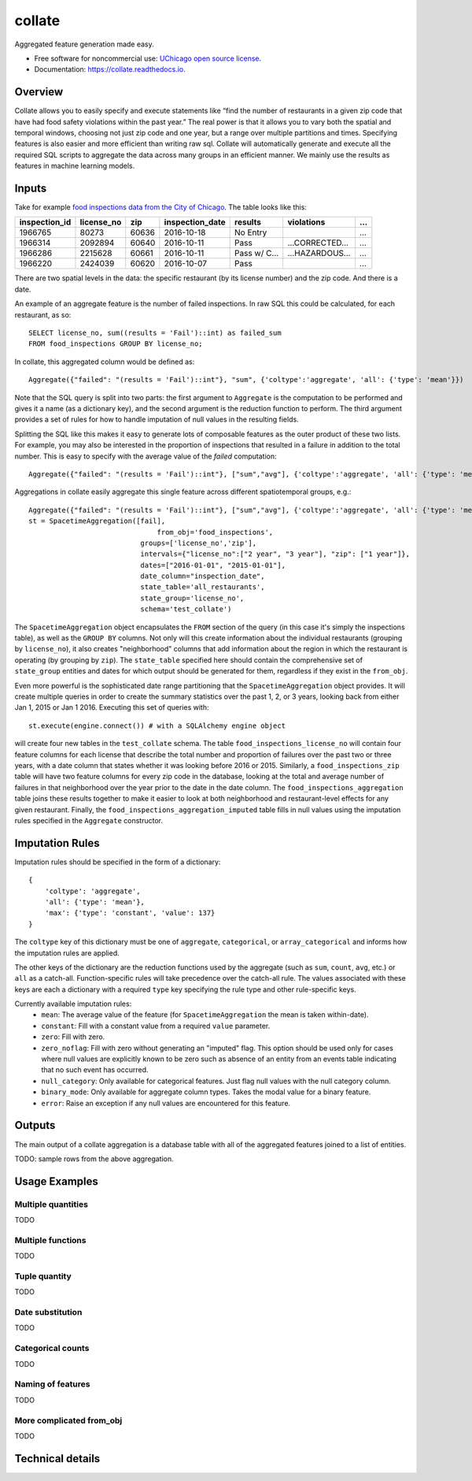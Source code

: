 =======
collate
=======


.. image:: https://img.shields.io/pypi/v/collate.svg
        :target: https://pypi.python.org/pypi/collate

.. image:: https://travis-ci.org/dssg/collate.svg?branch=master
        :target: https://travis-ci.org/dssg/collate

.. image:: https://readthedocs.org/projects/collate/badge/?version=latest
        :target: https://collate.readthedocs.io/en/latest/?badge=latest
        :alt: Documentation Status

.. image:: https://pyup.io/repos/github/dssg/collate/shield.svg
     :target: https://pyup.io/repos/github/dssg/collate/
     :alt: Updates

.. image:: https://codecov.io/gh/dssg/collate/branch/master/graph/badge.svg
    :target: https://codecov.io/gh/dssg/collate
    :alt: Code Coverage


Aggregated feature generation made easy.


* Free software for noncommercial use: `UChicago open source license <https://github.com/dssg/collate/blob/master/LICENSE>`_.
* Documentation: https://collate.readthedocs.io.

Overview
========

Collate allows you to easily specify and execute statements like “find the number of restaurants in a given zip code that have had food safety violations within the past year.”  The real power is that it allows you to vary both the spatial and temporal windows, choosing not just zip code and one year, but a range over multiple partitions and times. Specifying features is also easier and more efficient than writing raw sql. Collate will automatically generate and execute all the required SQL scripts to aggregate the data across many groups in an efficient manner. We mainly use the results as features in machine learning models.

Inputs
======

Take for example `food inspections data from the City of Chicago <https://data.cityofchicago.org/Health-Human-Services/Food-Inspections/4ijn-s7e5>`_. The table looks like this:


============= =========== ===== =============== ========== =========== ===
inspection_id license_no  zip   inspection_date results    violations  ...
============= =========== ===== =============== ========== =========== ===
1966765       80273       60636 2016-10-18      No Entry               ...
1966314       2092894     60640 2016-10-11      Pass       …CORRECTED… ...
1966286       2215628     60661 2016-10-11      Pass w/ C… …HAZARDOUS… ...
1966220       2424039     60620 2016-10-07      Pass                   ...
============= =========== ===== =============== ========== =========== ===

There are two spatial levels in the data: the specific restaurant (by its license number) and the zip code. And there is a date.

An example of an aggregate feature is the number of failed inspections. In raw SQL this could be calculated, for each restaurant, as so::

    SELECT license_no, sum((results = 'Fail')::int) as failed_sum
    FROM food_inspections GROUP BY license_no;

In collate, this aggregated column would be defined as::

    Aggregate({"failed": "(results = 'Fail')::int"}, "sum", {'coltype':'aggregate', 'all': {'type': 'mean'}})

Note that the SQL query is split into two parts: the first argument to ``Aggregate``
is the computation to be performed and gives it a name (as a dictionary key), and
the second argument is the reduction function to perform. The third argument provides
a set of rules for how to handle imputation of null values in the resulting fields.

Splitting the SQL like this makes it easy to generate lots of composable features 
as the outer product of these two lists.  For example, you may also be interested 
in the proportion of inspections that resulted in a failure in addition to the 
total number. This is easy to specify with the average value of the `failed` 
computation::

    Aggregate({"failed": "(results = 'Fail')::int"}, ["sum","avg"], {'coltype':'aggregate', 'all': {'type': 'mean'}})


Aggregations in collate easily aggregate this single feature across different spatiotemporal groups, e.g.::

    Aggregate({"failed": "(results = 'Fail')::int"}, ["sum","avg"], {'coltype':'aggregate', 'all': {'type': 'mean'}})
    st = SpacetimeAggregation([fail],
	                           from_obj='food_inspections',
                               groups=['license_no','zip'],
                               intervals={"license_no":["2 year", "3 year"], "zip": ["1 year"]},
                               dates=["2016-01-01", "2015-01-01"],
                               date_column="inspection_date",
                               state_table='all_restaurants',
                               state_group='license_no',
                               schema='test_collate')

The ``SpacetimeAggregation`` object encapsulates the ``FROM`` section of the query
(in this case it's simply the inspections table), as well as the ``GROUP BY``
columns.  Not only will this create information about the individual restaurants
(grouping by ``license_no``), it also creates "neighborhood" columns that add
information about the region in which the restaurant is operating (by grouping by
``zip``). The ``state_table`` specified here should contain the comprehensive set of
``state_group`` entities and dates for which output should be generated for them,
regardless if they exist in the ``from_obj``.

Even more powerful is the sophisticated date range partitioning that the
``SpacetimeAggregation`` object provides.  It will create multiple queries in
order to create the summary statistics over the past 1, 2, or 3 years, looking
back from either Jan 1, 2015 or Jan 1 2016. Executing this set of queries with::

    st.execute(engine.connect()) # with a SQLAlchemy engine object

will create four new tables in the ``test_collate`` schema. The table
``food_inspections_license_no`` will contain four feature columns for each
license that describe the total number and proportion of failures over the past
two or three years, with a date column that states whether it was looking
before 2016 or 2015. Similarly, a ``food_inspections_zip`` table will have two
feature columns for every zip code in the database, looking at the total and
average number of failures in that neighborhood over the year prior to the date
in the date column. The ``food_inspections_aggregation`` table joins these results 
together to make it easier to look at both neighborhood and restaurant-level 
effects for any given restaurant. Finally, the ``food_inspections_aggregation_imputed``
table fills in null values using the imputation rules specified in the ``Aggregate``
constructor.

Imputation Rules
================

Imputation rules should be specified in the form of a dictionary::

    {
        'coltype': 'aggregate',
        'all': {'type': 'mean'},
        'max': {'type': 'constant', 'value': 137}
    }

The ``coltype`` key of this dictionary must be one of ``aggregate``, ``categorical``, 
or ``array_categorical`` and informs how the imputation rules are applied.

The other keys of the dictionary are the reduction functions used by the aggregate
(such as ``sum``, ``count``, ``avg``, etc.) or ``all`` as a catch-all. Function-specific
rules will take precedence over the catch-all rule. The values associated with these
keys are each a dictionary with a required ``type`` key specifying the rule type and
other rule-specific keys.

Currently available imputation rules:
    * ``mean``: The average value of the feature (for ``SpacetimeAggregation`` the mean is taken within-date).
    * ``constant``: Fill with a constant value from a required ``value`` parameter.
    * ``zero``: Fill with zero.
    * ``zero_noflag``: Fill with zero without generating an "imputed" flag. This option should be used only for cases where null values are explicitly known to be zero such as absence of an entity from an events table indicating that no such event has occurred.
    * ``null_category``: Only available for categorical features. Just flag null values with the null category column.
    * ``binary_mode``: Only available for aggregate column types. Takes the modal value for a binary feature.
    * ``error``: Raise an exception if any null values are encountered for this feature.

Outputs
=======

The main output of a collate aggregation is a database table with all of the aggregated features joined to a list of entities.


TODO: sample rows from the above aggregation.


Usage Examples
==============

Multiple quantities
~~~~~~~~~~~~~~~~~~~
TODO

Multiple functions
~~~~~~~~~~~~~~~~~~
TODO

Tuple quantity
~~~~~~~~~~~~~~
TODO

Date substitution
~~~~~~~~~~~~~~~~~
TODO

Categorical counts
~~~~~~~~~~~~~~~~~~
TODO

Naming of features
~~~~~~~~~~~~~~~~~~
TODO

More complicated from_obj
~~~~~~~~~~~~~~~~~~~~~~~~~
TODO

Technical details
=================
